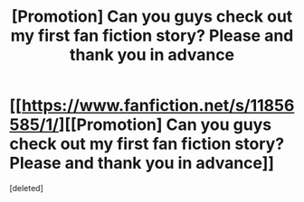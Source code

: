 #+TITLE: [Promotion] Can you guys check out my first fan fiction story? Please and thank you in advance

* [[https://www.fanfiction.net/s/11856585/1/][[Promotion] Can you guys check out my first fan fiction story? Please and thank you in advance]]
:PROPERTIES:
:Score: 1
:DateUnix: 1458757722.0
:DateShort: 2016-Mar-23
:FlairText: Promotion
:END:
[deleted]

